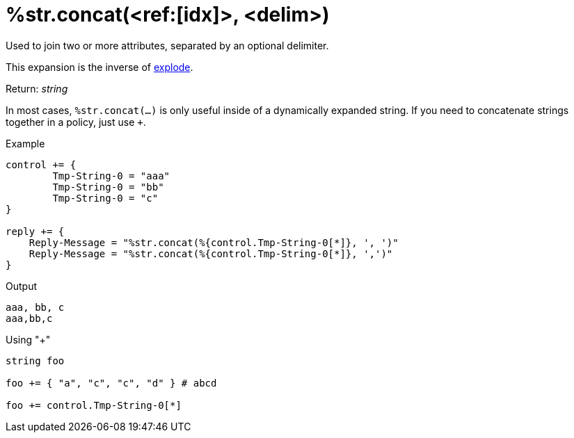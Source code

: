 = %str.concat(<ref:[idx]>, <delim>)

Used to join two or more attributes, separated by an optional delimiter.

This expansion is the inverse of xref:xlat/str/explode.adoc[explode].

.Return: _string_

In most cases, `%str.concat(...)` is only useful inside of a dynamically
expanded string.  If you need to concatenate strings together in a policy, just use `+`.

.Example

[source,unlang]
----
control += {
	Tmp-String-0 = "aaa"
	Tmp-String-0 = "bb"
	Tmp-String-0 = "c"
}

reply += {
    Reply-Message = "%str.concat(%{control.Tmp-String-0[*]}, ', ')"
    Reply-Message = "%str.concat(%{control.Tmp-String-0[*]}, ',')"
}
----

.Output

```
aaa, bb, c
aaa,bb,c
```

.Using "+"
[source,unlang]
----
string foo

foo += { "a", "c", "c", "d" } # abcd

foo += control.Tmp-String-0[*]
----

// Copyright (C) 2023 Network RADIUS SAS.  Licenced under CC-by-NC 4.0.
// This documentation was developed by Network RADIUS SAS.
